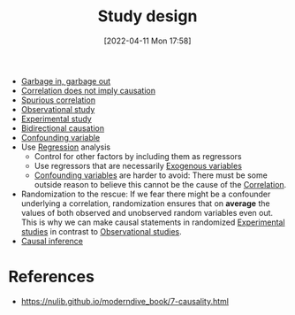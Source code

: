 #+title:      Study design
#+date:       [2022-04-11 Mon 17:58]
#+filetags:
#+identifier: 20220411T175849

- [[denote:20220407T165848][Garbage in, garbage out]]
- [[denote:20220225T083526][Correlation does not imply causation]]
- [[denote:20220411T180708][Spurious correlation]]
- [[denote:20220411T181002][Observational study]]
- [[denote:20220411T181013][Experimental study]]
- [[denote:20220411T181240][Bidirectional causation]]
- [[denote:20220223T133002][Confounding variable]]
- Use [[denote:20220310T133922][Regression]] analysis
  - Control for other factors by including them as regressors
  - Use regressors that are necessarily [[denote:20220411T180321][Exogenous variables]]
  - [[denote:20220223T133002][Confounding variables]] are harder to avoid: There must be some outside reason to believe this
    cannot be the cause of the [[denote:20220326T234832][Correlation]].
- Randomization to the rescue: If we fear there might be a confounder underlying a correlation,
  randomization ensures that on *average* the values of both observed and unobserved random
  variables even out. This is why we can make causal statements in randomized [[denote:20220411T181013][Experimental studies]]
  in contrast to [[denote:20220411T181002][Observational studies]].
- [[denote:20220411T182534][Causal inference]]

* References
- https://nulib.github.io/moderndive_book/7-causality.html
